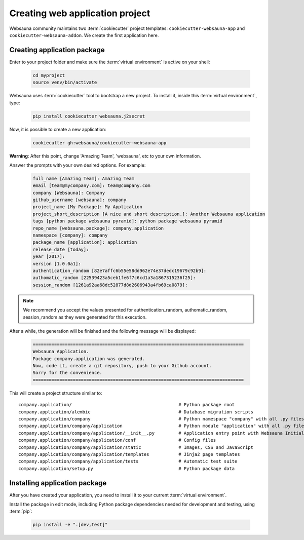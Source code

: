 ================================
Creating web application project
================================

Websauna community maintains two :term:`cookiecutter` project templates: ``cookiecutter-websauna-app`` and ``cookiecutter-websauna-addon``. We create the first application here.


Creating application package
============================

Enter to your project folder and make sure the :term:`virtual environment` is active on your shell:

    .. code-block:: shell
        
        cd myproject
        source venv/bin/activate


Websauna uses :term:`cookiecutter` tool to bootstrap a new project. To install it, inside this :term:`virtual environment`, type:

    .. code-block:: shell

        pip install cookiecutter websauna.j2secret


Now, it is possible to create a new application:

    .. code-block:: shell
    
        cookiecutter gh:websauna/cookiecutter-websauna-app


**Warning**: After this point, change 'Amazing Team', 'websauna', etc to your own information.

Answer the prompts with your own desired options. For example:

    .. code-block:: console

        full_name [Amazing Team]: Amazing Team
        email [team@mycompany.com]: team@company.com
        company [Websauna]: Company
        github_username [websauna]: company
        project_name [My Package]: My Application
        project_short_description [A nice and short description.]: Another Websauna application
        tags [python package websauna pyramid]: python package websauna pyramid
        repo_name [websauna.package]: company.application
        namespace [company]: company
        package_name [application]: application
        release_date [today]:
        year [2017]:
        version [1.0.0a1]:
        authentication_random [82e7affc6b55e58dd962e74e37dedc19679c92b9]:
        authomatic_random [22539423a5ceb1fe6f7c6cd1a3a1867315236f25]:
        session_random [1261a92aa68dc52877d8d2606943a4fb69ca0879]:


.. note:: We recommend you accept the values presented for authentication_random, authomatic_random, session_random
          as they were generated for this execution.


After a while, the generation will be finished and the following message will be displayed:

    .. code-block:: console

        ===============================================================================
        Websauna Application.
        Package company.application was generated.
        Now, code it, create a git repository, push to your Github account.
        Sorry for the convenience.
        ===============================================================================


This will create a project structure similar to::

    company.application/                                        # Python package root
    company.application/alembic                                 # Database migration scripts
    company.application/company                                 # Python namespace "company" with all .py files
    company.application/company/application                     # Python module "application" with all .py files
    company.application/company/application/__init__.py         # Application entry point with Websauna Initializer
    company.application/company/application/conf                # Config files
    company.application/company/application/static              # Images, CSS and JavaScript
    company.application/company/application/templates           # Jinja2 page templates
    company.application/company/application/tests               # Automatic test suite
    company.application/setup.py                                # Python package data


Installing application package
==============================

After you have created your application, you need to install it to your current :term:`virtual environment`.

Install the package in edit mode, including Python package dependencies needed for development and testing, using :term:`pip`:

    .. code-block:: shell

        pip install -e ".[dev,test]"

